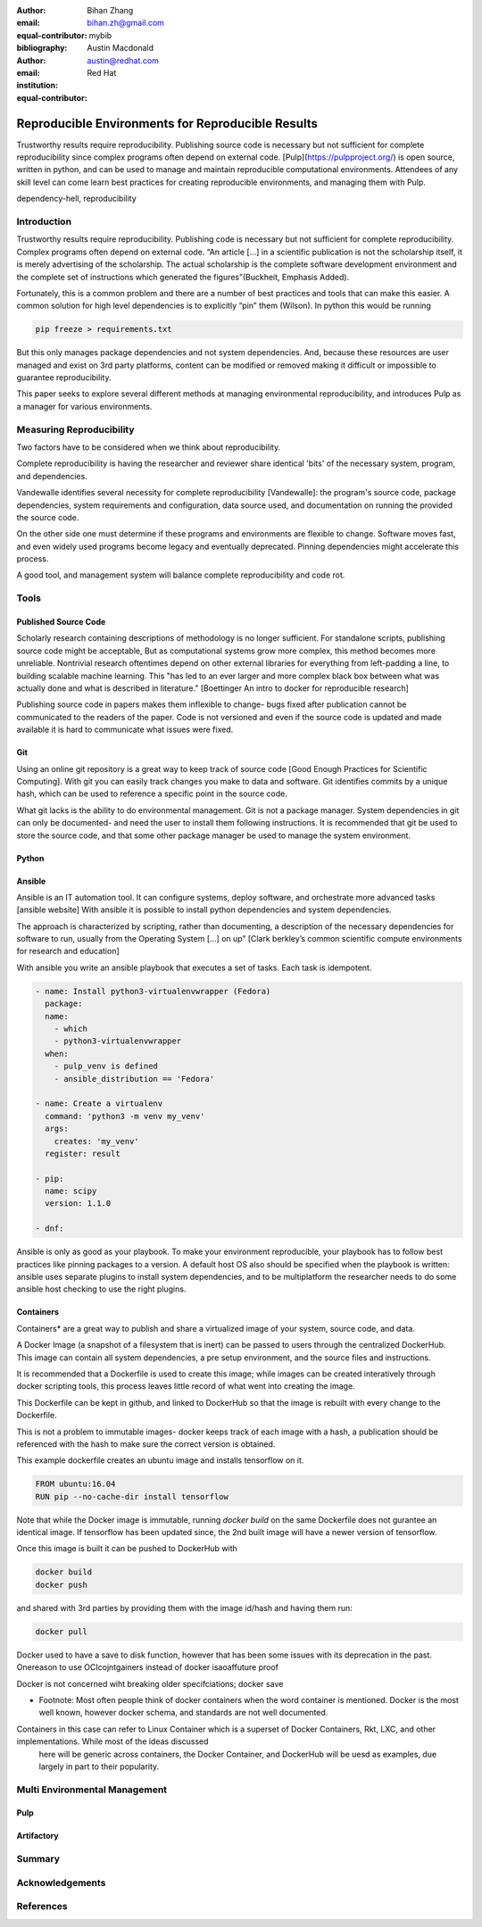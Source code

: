 :author: Bihan Zhang
:email: bihan.zh@gmail.com
:equal-contributor:
:bibliography: mybib


:author: Austin Macdonald
:email: austin@redhat.com
:institution: Red Hat
:equal-contributor:


--------------------------------------------------
Reproducible Environments for Reproducible Results
--------------------------------------------------

.. class:: abstract

   Trustworthy results require reproducibility. Publishing source code is
   necessary but not sufficient for complete reproducibility since complex
   programs often depend on external code. [Pulp](https://pulpproject.org/)
   is open source, written in python, and can be used to manage and maintain
   reproducible computational environments. Attendees of any skill level can
   come learn best practices for creating reproducible environments, and
   managing them with Pulp.


.. class:: keywords

   dependency-hell, reproducibility


Introduction
============

Trustworthy results require reproducibility. Publishing code is necessary
but not sufficient for complete reproducibility. Complex programs often depend
on external code. “An article […] in a scientific publication is not the
scholarship itself, it is merely advertising of the scholarship. The actual
scholarship is the complete software development environment and the complete
set of instructions which generated the figures”(Buckheit, Emphasis Added).

Fortunately, this is a common problem and there are a number of best practices
and tools that can make this easier. A common solution for high level
dependencies is to explicitly “pin” them (Wilson). In python this would be
running

.. code-block:: bash

   pip freeze > requirements.txt


But this only manages package dependencies and not system dependencies. And,
because these resources are user managed and exist on 3rd party platforms,
content can be modified or removed making it difficult or impossible to
guarantee reproducibility.

This paper seeks to explore several different methods at managing environmental
reproducibility, and introduces Pulp as a manager for various environments.


Measuring Reproducibility
=========================

Two factors have to be considered when we think about reproducibility.

Complete reproducibility is having the researcher and reviewer share identical
'bits' of the necessary system, program, and dependencies.

Vandewalle identifies several necessity for complete reproducibility [Vandewalle]:
the program's source code, package dependencies, system requirements and
configuration, data source used, and documentation on running the provided the source code.

On the other side one must determine if these programs and environments are flexible to change. Software moves fast, and even widely used programs become
legacy and eventually deprecated. Pinning dependencies might accelerate this process.

A good tool, and management system will balance complete reproducibility and code rot.

Tools
=====

Published Source Code
---------------------

Scholarly research containing descriptions of methodology is no longer sufficient.
For standalone scripts, publishing source code might be acceptable, But as computational systems grow more complex,
this method becomes more unreliable. Nontrivial research oftentimes depend on other external libraries for everything from left-padding
a line, to building scalable machine learning. This "has led to an ever larger and more complex
black box between what was actually done and what is described in literature." [Boettinger An intro to docker for reproducible research]

Publishing source code in papers makes them inflexible to change- bugs fixed after publication
cannot be communicated to the readers of the paper. Code is not versioned and even if the source code is updated and
made available it is hard to communicate what issues were fixed.

Git
----

Using an online git repository is a great way to keep track of source code [Good Enough Practices for Scientific Computing].
With git you can easily track changes you make to data and software. Git identifies commits by a unique hash, which can be used
to reference a specific point in the source code.

What git lacks is the ability to do environmental management.
Git is not a package manager. System dependencies in git can only be documented- and need the user to install them following instructions.
It is recommended that git be used to store the source code, and that some other package manager be used to manage the system environment.

Python
------

Ansible
-------

Ansible is an IT automation tool. It can configure systems, deploy software, and orchestrate more advanced tasks [ansible website]
With ansible it is possible to install python dependencies and system dependencies.

The approach is characterized by scripting, rather than documenting, a description of the necessary dependencies for software to run, usually from the Operating System [...] on up” [Clark berkley’s common scientific compute environments for research and education]


With ansible you write an ansible playbook that executes a set of tasks. Each task is idempotent.


.. code-block:: yaml

   - name: Install python3-virtualenvwrapper (Fedora)
     package:
     name:
       - which
       - python3-virtualenvwrapper
     when:
       - pulp_venv is defined
       - ansible_distribution == 'Fedora'

   - name: Create a virtualenv
     command: 'python3 -m venv my_venv'
     args:
       creates: 'my_venv'
     register: result

   - pip:
     name: scipy
     version: 1.1.0

   - dnf:


Ansible is only as good as your playbook. To make your environment reproducible, your playbook has to follow best practices like
pinning packages to a version. A default host OS also should be specified when the playbook is written: ansible uses separate plugins
to install system dependencies, and to be multiplatform the researcher needs to do some ansible host checking to use the right plugins.

Containers
----------

Containers* are a great way to publish and share a virtualized image of your system, source code, and data.

A Docker Image (a snapshot of a filesystem that is inert) can be passed to users through the centralized DockerHub. This image can contain
all system dependencies, a pre setup environment, and the source files and instructions.

It is recommended that a Dockerfile is used to create this image; while images can be created interatively through docker scripting tools, this process leaves little record
of what went into creating the image.

This Dockerfile can be kept in github, and linked to DockerHub so that the image is rebuilt with every change to the Dockerfile.

This is not a problem to immutable images- docker keeps track of each image with a hash, a publication should be referenced with the hash to make sure the correct version is obtained.

This example dockerfile creates an ubuntu image and installs tensorflow on it.

.. code-block:: text

   FROM ubuntu:16.04
   RUN pip --no-cache-dir install tensorflow


Note that while the Docker image is immutable, running `docker build` on the same Dockerfile does not gurantee an identical image. If tensorflow has been updated
since, the 2nd built image will have a newer version of tensorflow.

Once this image is built it can be pushed to DockerHub with

.. code-block:: bash

   docker build
   docker push


and shared with 3rd parties by providing them with the image id/hash and having them run:


.. code-block:: bash

   docker pull


Docker used to have a save to disk function, however that has been some issues with its deprecation in the past. Onereason
to use OCIcojntgainers instead of docker isaoaffuture proof

Docker is not concerned wiht breaking older specifciations; docker save

* Footnote: Most often people think of docker containers when the word container is mentioned. Docker is the most well known, however docker schema, and standards are not well documented.
Containers in this case can refer to Linux Container which is a superset of Docker Containers, Rkt, LXC, and other implementations. While most of the ideas discussed
 here will be generic across containers, the Docker Container, and DockerHub will be uesd as examples, due largely in part to their popularity.


Multi Environmental Management
==============================

Pulp
----

Artifactory
-----------

Summary
=======

Acknowledgements
================

References
==========
